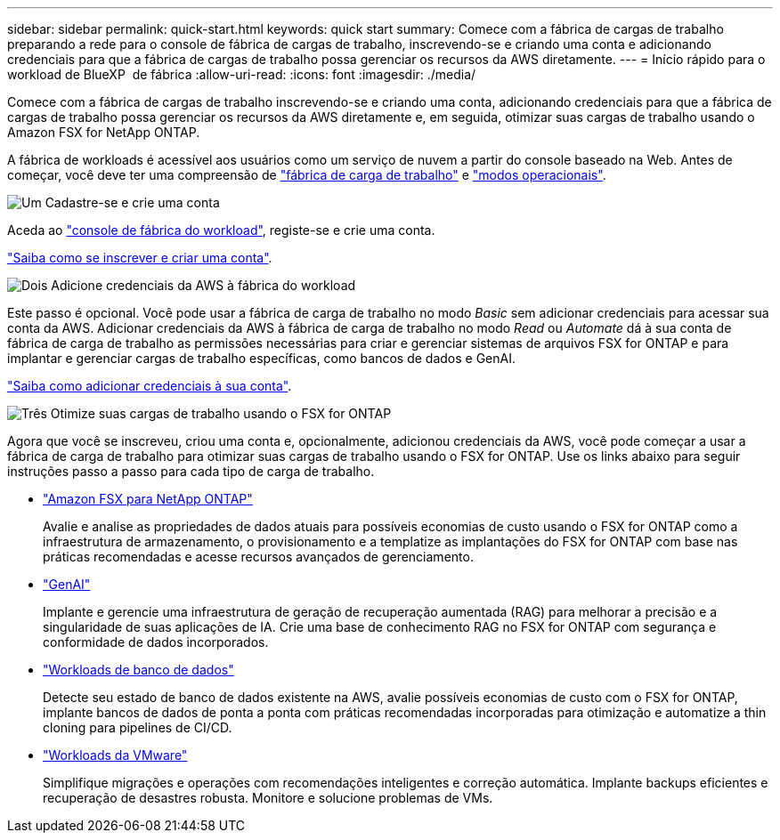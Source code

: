 ---
sidebar: sidebar 
permalink: quick-start.html 
keywords: quick start 
summary: Comece com a fábrica de cargas de trabalho preparando a rede para o console de fábrica de cargas de trabalho, inscrevendo-se e criando uma conta e adicionando credenciais para que a fábrica de cargas de trabalho possa gerenciar os recursos da AWS diretamente. 
---
= Início rápido para o workload de BlueXP  de fábrica
:allow-uri-read: 
:icons: font
:imagesdir: ./media/


[role="lead"]
Comece com a fábrica de cargas de trabalho inscrevendo-se e criando uma conta, adicionando credenciais para que a fábrica de cargas de trabalho possa gerenciar os recursos da AWS diretamente e, em seguida, otimizar suas cargas de trabalho usando o Amazon FSX for NetApp ONTAP.

A fábrica de workloads é acessível aos usuários como um serviço de nuvem a partir do console baseado na Web. Antes de começar, você deve ter uma compreensão de link:workload-factory-overview.html["fábrica de carga de trabalho"] e link:operational-modes.html["modos operacionais"].

.image:https://raw.githubusercontent.com/NetAppDocs/common/main/media/number-1.png["Um"] Cadastre-se e crie uma conta
[role="quick-margin-para"]
Aceda ao https://console.workloads.netapp.com["console de fábrica do workload"^], registe-se e crie uma conta.

[role="quick-margin-para"]
link:sign-up-saas.html["Saiba como se inscrever e criar uma conta"].

.image:https://raw.githubusercontent.com/NetAppDocs/common/main/media/number-2.png["Dois"] Adicione credenciais da AWS à fábrica do workload
[role="quick-margin-para"]
Este passo é opcional. Você pode usar a fábrica de carga de trabalho no modo _Basic_ sem adicionar credenciais para acessar sua conta da AWS. Adicionar credenciais da AWS à fábrica de carga de trabalho no modo _Read_ ou _Automate_ dá à sua conta de fábrica de carga de trabalho as permissões necessárias para criar e gerenciar sistemas de arquivos FSX for ONTAP e para implantar e gerenciar cargas de trabalho específicas, como bancos de dados e GenAI.

[role="quick-margin-para"]
link:add-credentials.html["Saiba como adicionar credenciais à sua conta"].

.image:https://raw.githubusercontent.com/NetAppDocs/common/main/media/number-3.png["Três"] Otimize suas cargas de trabalho usando o FSX for ONTAP
[role="quick-margin-para"]
Agora que você se inscreveu, criou uma conta e, opcionalmente, adicionou credenciais da AWS, você pode começar a usar a fábrica de carga de trabalho para otimizar suas cargas de trabalho usando o FSX for ONTAP. Use os links abaixo para seguir instruções passo a passo para cada tipo de carga de trabalho.

[role="quick-margin-list"]
* https://docs.netapp.com/us-en/workload-fsx-ontap/index.html["Amazon FSX para NetApp ONTAP"^]
+
Avalie e analise as propriedades de dados atuais para possíveis economias de custo usando o FSX for ONTAP como a infraestrutura de armazenamento, o provisionamento e a templatize as implantações do FSX for ONTAP com base nas práticas recomendadas e acesse recursos avançados de gerenciamento.

* https://docs.netapp.com/us-en/workload-genai/index.html["GenAI"^]
+
Implante e gerencie uma infraestrutura de geração de recuperação aumentada (RAG) para melhorar a precisão e a singularidade de suas aplicações de IA. Crie uma base de conhecimento RAG no FSX for ONTAP com segurança e conformidade de dados incorporados.

* https://docs.netapp.com/us-en/workload-databases/index.html["Workloads de banco de dados"^]
+
Detecte seu estado de banco de dados existente na AWS, avalie possíveis economias de custo com o FSX for ONTAP, implante bancos de dados de ponta a ponta com práticas recomendadas incorporadas para otimização e automatize a thin cloning para pipelines de CI/CD.

* https://docs.netapp.com/us-en/workload-vmware/index.html["Workloads da VMware"^]
+
Simplifique migrações e operações com recomendações inteligentes e correção automática. Implante backups eficientes e recuperação de desastres robusta. Monitore e solucione problemas de VMs.


